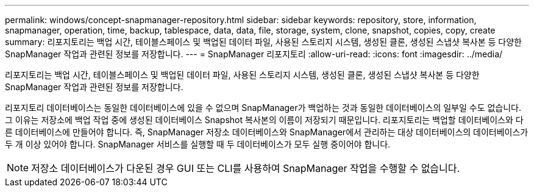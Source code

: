 ---
permalink: windows/concept-snapmanager-repository.html 
sidebar: sidebar 
keywords: repository, store, information, snapmanager, operation, time, backup, tablespace, data, data, file, storage, system, clone, snapshot, copies, copy, create 
summary: 리포지토리는 백업 시간, 테이블스페이스 및 백업된 데이터 파일, 사용된 스토리지 시스템, 생성된 클론, 생성된 스냅샷 복사본 등 다양한 SnapManager 작업과 관련된 정보를 저장합니다. 
---
= SnapManager 리포지토리
:allow-uri-read: 
:icons: font
:imagesdir: ../media/


[role="lead"]
리포지토리는 백업 시간, 테이블스페이스 및 백업된 데이터 파일, 사용된 스토리지 시스템, 생성된 클론, 생성된 스냅샷 복사본 등 다양한 SnapManager 작업과 관련된 정보를 저장합니다.

리포지토리 데이터베이스는 동일한 데이터베이스에 있을 수 없으며 SnapManager가 백업하는 것과 동일한 데이터베이스의 일부일 수도 없습니다. 그 이유는 저장소에 백업 작업 중에 생성된 데이터베이스 Snapshot 복사본의 이름이 저장되기 때문입니다. 리포지토리는 백업할 데이터베이스와 다른 데이터베이스에 만들어야 합니다. 즉, SnapManager 저장소 데이터베이스와 SnapManager에서 관리하는 대상 데이터베이스의 데이터베이스가 두 개 이상 있어야 합니다. SnapManager 서비스를 실행할 때 두 데이터베이스가 모두 실행 중이어야 합니다.


NOTE: 저장소 데이터베이스가 다운된 경우 GUI 또는 CLI를 사용하여 SnapManager 작업을 수행할 수 없습니다.
